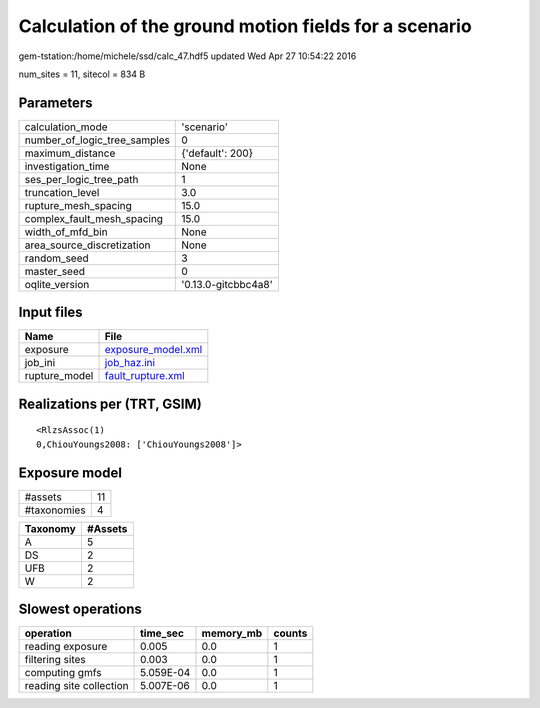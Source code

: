 Calculation of the ground motion fields for a scenario
======================================================

gem-tstation:/home/michele/ssd/calc_47.hdf5 updated Wed Apr 27 10:54:22 2016

num_sites = 11, sitecol = 834 B

Parameters
----------
============================ ===================
calculation_mode             'scenario'         
number_of_logic_tree_samples 0                  
maximum_distance             {'default': 200}   
investigation_time           None               
ses_per_logic_tree_path      1                  
truncation_level             3.0                
rupture_mesh_spacing         15.0               
complex_fault_mesh_spacing   15.0               
width_of_mfd_bin             None               
area_source_discretization   None               
random_seed                  3                  
master_seed                  0                  
oqlite_version               '0.13.0-gitcbbc4a8'
============================ ===================

Input files
-----------
============= ==========================================
Name          File                                      
============= ==========================================
exposure      `exposure_model.xml <exposure_model.xml>`_
job_ini       `job_haz.ini <job_haz.ini>`_              
rupture_model `fault_rupture.xml <fault_rupture.xml>`_  
============= ==========================================

Realizations per (TRT, GSIM)
----------------------------

::

  <RlzsAssoc(1)
  0,ChiouYoungs2008: ['ChiouYoungs2008']>

Exposure model
--------------
=========== ==
#assets     11
#taxonomies 4 
=========== ==

======== =======
Taxonomy #Assets
======== =======
A        5      
DS       2      
UFB      2      
W        2      
======== =======

Slowest operations
------------------
======================= ========= ========= ======
operation               time_sec  memory_mb counts
======================= ========= ========= ======
reading exposure        0.005     0.0       1     
filtering sites         0.003     0.0       1     
computing gmfs          5.059E-04 0.0       1     
reading site collection 5.007E-06 0.0       1     
======================= ========= ========= ======